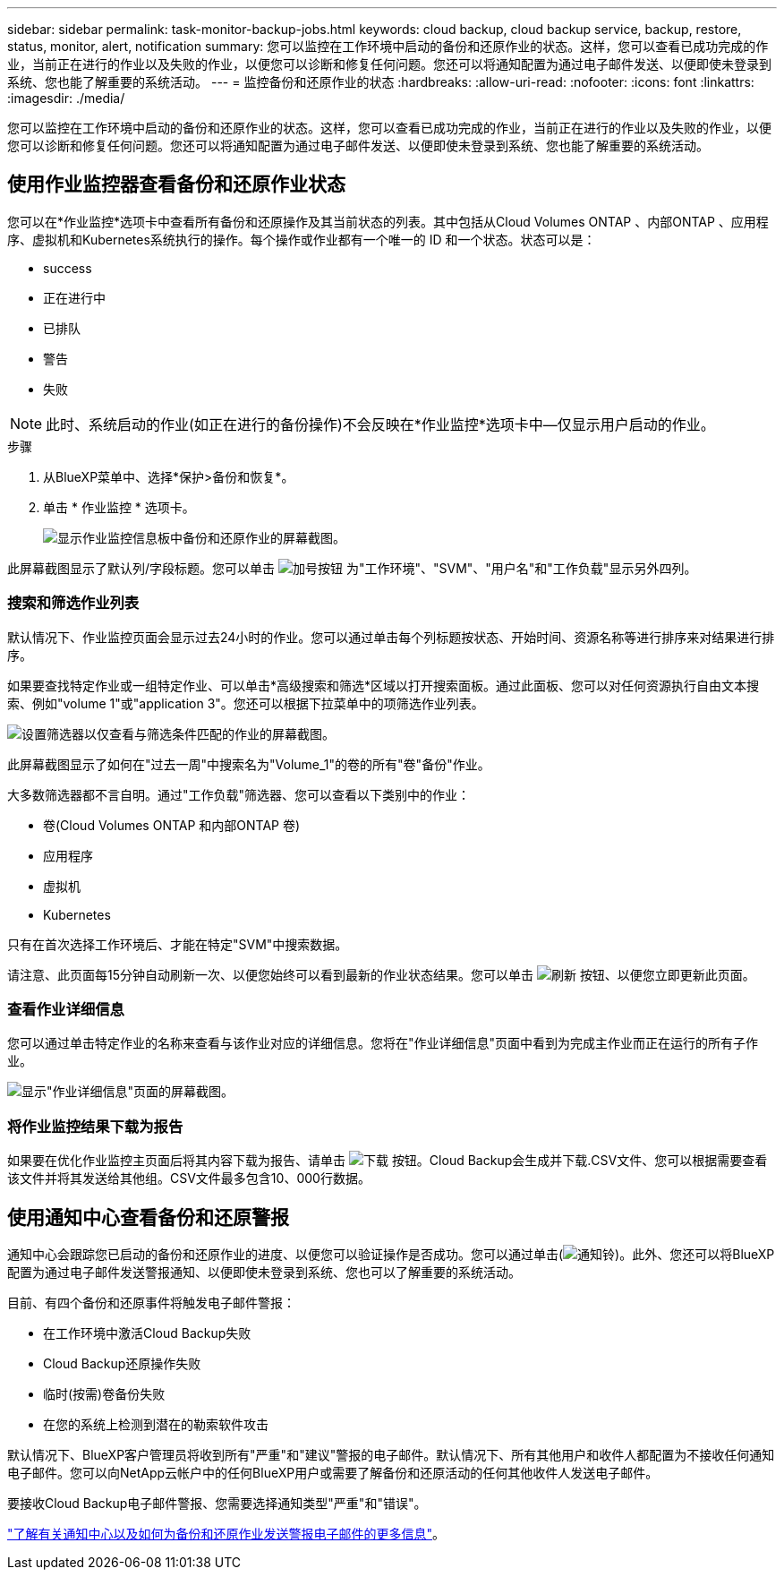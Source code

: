 ---
sidebar: sidebar 
permalink: task-monitor-backup-jobs.html 
keywords: cloud backup, cloud backup service, backup, restore, status, monitor, alert, notification 
summary: 您可以监控在工作环境中启动的备份和还原作业的状态。这样，您可以查看已成功完成的作业，当前正在进行的作业以及失败的作业，以便您可以诊断和修复任何问题。您还可以将通知配置为通过电子邮件发送、以便即使未登录到系统、您也能了解重要的系统活动。 
---
= 监控备份和还原作业的状态
:hardbreaks:
:allow-uri-read: 
:nofooter: 
:icons: font
:linkattrs: 
:imagesdir: ./media/


[role="lead"]
您可以监控在工作环境中启动的备份和还原作业的状态。这样，您可以查看已成功完成的作业，当前正在进行的作业以及失败的作业，以便您可以诊断和修复任何问题。您还可以将通知配置为通过电子邮件发送、以便即使未登录到系统、您也能了解重要的系统活动。



== 使用作业监控器查看备份和还原作业状态

您可以在*作业监控*选项卡中查看所有备份和还原操作及其当前状态的列表。其中包括从Cloud Volumes ONTAP 、内部ONTAP 、应用程序、虚拟机和Kubernetes系统执行的操作。每个操作或作业都有一个唯一的 ID 和一个状态。状态可以是：

* success
* 正在进行中
* 已排队
* 警告
* 失败



NOTE: 此时、系统启动的作业(如正在进行的备份操作)不会反映在*作业监控*选项卡中—仅显示用户启动的作业。

.步骤
. 从BlueXP菜单中、选择*保护>备份和恢复*。
. 单击 * 作业监控 * 选项卡。
+
image:screenshot_backup_job_monitor.png["显示作业监控信息板中备份和还原作业的屏幕截图。"]



此屏幕截图显示了默认列/字段标题。您可以单击 image:button_plus_sign_round.png["加号按钮"] 为"工作环境"、"SVM"、"用户名"和"工作负载"显示另外四列。



=== 搜索和筛选作业列表

默认情况下、作业监控页面会显示过去24小时的作业。您可以通过单击每个列标题按状态、开始时间、资源名称等进行排序来对结果进行排序。

如果要查找特定作业或一组特定作业、可以单击*高级搜索和筛选*区域以打开搜索面板。通过此面板、您可以对任何资源执行自由文本搜索、例如"volume 1"或"application 3"。您还可以根据下拉菜单中的项筛选作业列表。

image:screenshot_backup_job_monitor_filters.png["设置筛选器以仅查看与筛选条件匹配的作业的屏幕截图。"]

此屏幕截图显示了如何在"过去一周"中搜索名为"Volume_1"的卷的所有"卷"备份"作业。

大多数筛选器都不言自明。通过"工作负载"筛选器、您可以查看以下类别中的作业：

* 卷(Cloud Volumes ONTAP 和内部ONTAP 卷)
* 应用程序
* 虚拟机
* Kubernetes


只有在首次选择工作环境后、才能在特定"SVM"中搜索数据。

请注意、此页面每15分钟自动刷新一次、以便您始终可以看到最新的作业状态结果。您可以单击 image:button_refresh.png["刷新"] 按钮、以便您立即更新此页面。



=== 查看作业详细信息

您可以通过单击特定作业的名称来查看与该作业对应的详细信息。您将在"作业详细信息"页面中看到为完成主作业而正在运行的所有子作业。

image:screenshot_backup_job_monitor_details.png["显示\"作业详细信息\"页面的屏幕截图。"]



=== 将作业监控结果下载为报告

如果要在优化作业监控主页面后将其内容下载为报告、请单击 image:button_download.png["下载"] 按钮。Cloud Backup会生成并下载.CSV文件、您可以根据需要查看该文件并将其发送给其他组。CSV文件最多包含10、000行数据。



== 使用通知中心查看备份和还原警报

通知中心会跟踪您已启动的备份和还原作业的进度、以便您可以验证操作是否成功。您可以通过单击(image:icon_bell.png["通知铃"])。此外、您还可以将BlueXP配置为通过电子邮件发送警报通知、以便即使未登录到系统、您也可以了解重要的系统活动。

目前、有四个备份和还原事件将触发电子邮件警报：

* 在工作环境中激活Cloud Backup失败
* Cloud Backup还原操作失败
* 临时(按需)卷备份失败
* 在您的系统上检测到潜在的勒索软件攻击


默认情况下、BlueXP客户管理员将收到所有"严重"和"建议"警报的电子邮件。默认情况下、所有其他用户和收件人都配置为不接收任何通知电子邮件。您可以向NetApp云帐户中的任何BlueXP用户或需要了解备份和还原活动的任何其他收件人发送电子邮件。

要接收Cloud Backup电子邮件警报、您需要选择通知类型"严重"和"错误"。

https://docs.netapp.com/us-en/cloud-manager-setup-admin/task-monitor-cm-operations.html["了解有关通知中心以及如何为备份和还原作业发送警报电子邮件的更多信息"^]。
